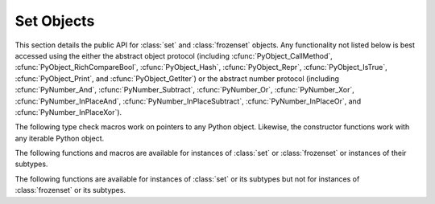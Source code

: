 .. highlightlang:: c

.. _setobjects:

Set Objects
-----------

.. sectionauthor:: Raymond D. Hettinger <python@rcn.com>


.. index::
   object: set
   object: frozenset

This section details the public API for :class:`set` and :class:`frozenset`
objects.  Any functionality not listed below is best accessed using the either
the abstract object protocol (including :cfunc:`PyObject_CallMethod`,
:cfunc:`PyObject_RichCompareBool`, :cfunc:`PyObject_Hash`,
:cfunc:`PyObject_Repr`, :cfunc:`PyObject_IsTrue`, :cfunc:`PyObject_Print`, and
:cfunc:`PyObject_GetIter`) or the abstract number protocol (including
:cfunc:`PyNumber_And`, :cfunc:`PyNumber_Subtract`, :cfunc:`PyNumber_Or`,
:cfunc:`PyNumber_Xor`, :cfunc:`PyNumber_InPlaceAnd`,
:cfunc:`PyNumber_InPlaceSubtract`, :cfunc:`PyNumber_InPlaceOr`, and
:cfunc:`PyNumber_InPlaceXor`).


.. ctype:: PySetObject

   This subtype of :ctype:`PyObject` is used to hold the internal data for both
   :class:`set` and :class:`frozenset` objects.  It is like a :ctype:`PyDictObject`
   in that it is a fixed size for small sets (much like tuple storage) and will
   point to a separate, variable sized block of memory for medium and large sized
   sets (much like list storage). None of the fields of this structure should be
   considered public and are subject to change.  All access should be done through
   the documented API rather than by manipulating the values in the structure.


.. cvar:: PyTypeObject PySet_Type

   This is an instance of :ctype:`PyTypeObject` representing the Python
   :class:`set` type.


.. cvar:: PyTypeObject PyFrozenSet_Type

   This is an instance of :ctype:`PyTypeObject` representing the Python
   :class:`frozenset` type.

The following type check macros work on pointers to any Python object. Likewise,
the constructor functions work with any iterable Python object.


.. cfunction:: int PySet_Check(PyObject *p)

   Return true if *p* is a :class:`set` object or an instance of a subtype.

.. cfunction:: int PyFrozenSet_Check(PyObject *p)

   Return true if *p* is a :class:`frozenset` object or an instance of a
   subtype.

.. cfunction:: int PyAnySet_Check(PyObject *p)

   Return true if *p* is a :class:`set` object, a :class:`frozenset` object, or an
   instance of a subtype.


.. cfunction:: int PyAnySet_CheckExact(PyObject *p)

   Return true if *p* is a :class:`set` object or a :class:`frozenset` object but
   not an instance of a subtype.


.. cfunction:: int PyFrozenSet_CheckExact(PyObject *p)

   Return true if *p* is a :class:`frozenset` object but not an instance of a
   subtype.


.. cfunction:: PyObject* PySet_New(PyObject *iterable)

   Return a new :class:`set` containing objects returned by the *iterable*.  The
   *iterable* may be *NULL* to create a new empty set.  Return the new set on
   success or *NULL* on failure.  Raise :exc:`TypeError` if *iterable* is not
   actually iterable.  The constructor is also useful for copying a set
   (``c=set(s)``).


.. cfunction:: PyObject* PyFrozenSet_New(PyObject *iterable)

   Return a new :class:`frozenset` containing objects returned by the *iterable*.
   The *iterable* may be *NULL* to create a new empty frozenset.  Return the new
   set on success or *NULL* on failure.  Raise :exc:`TypeError` if *iterable* is
   not actually iterable.


The following functions and macros are available for instances of :class:`set`
or :class:`frozenset` or instances of their subtypes.


.. cfunction:: Py_ssize_t PySet_Size(PyObject *anyset)

   .. index:: builtin: len

   Return the length of a :class:`set` or :class:`frozenset` object. Equivalent to
   ``len(anyset)``.  Raises a :exc:`PyExc_SystemError` if *anyset* is not a
   :class:`set`, :class:`frozenset`, or an instance of a subtype.

   .. versionchanged:: 2.5
      This function returned an :ctype:`int`. This might require changes in
      your code for properly supporting 64-bit systems.


.. cfunction:: Py_ssize_t PySet_GET_SIZE(PyObject *anyset)

   Macro form of :cfunc:`PySet_Size` without error checking.


.. cfunction:: int PySet_Contains(PyObject *anyset, PyObject *key)

   Return 1 if found, 0 if not found, and -1 if an error is encountered.  Unlike
   the Python :meth:`__contains__` method, this function does not automatically
   convert unhashable sets into temporary frozensets.  Raise a :exc:`TypeError` if
   the *key* is unhashable. Raise :exc:`PyExc_SystemError` if *anyset* is not a
   :class:`set`, :class:`frozenset`, or an instance of a subtype.


.. cfunction:: int PySet_Add(PyObject *set, PyObject *key)

   Add *key* to a :class:`set` instance.  Also works with :class:`frozenset`
   instances (like :cfunc:`PyTuple_SetItem` it can be used to fill-in the values
   of brand new frozensets before they are exposed to other code).  Return 0 on
   success or -1 on failure. Raise a :exc:`TypeError` if the *key* is
   unhashable. Raise a :exc:`MemoryError` if there is no room to grow.  Raise a
   :exc:`SystemError` if *set* is an not an instance of :class:`set` or its
   subtype.


The following functions are available for instances of :class:`set` or its
subtypes but not for instances of :class:`frozenset` or its subtypes.


.. cfunction:: int PySet_Discard(PyObject *set, PyObject *key)

   Return 1 if found and removed, 0 if not found (no action taken), and -1 if an
   error is encountered.  Does not raise :exc:`KeyError` for missing keys.  Raise a
   :exc:`TypeError` if the *key* is unhashable.  Unlike the Python :meth:`discard`
   method, this function does not automatically convert unhashable sets into
   temporary frozensets. Raise :exc:`PyExc_SystemError` if *set* is an not an
   instance of :class:`set` or its subtype.


.. cfunction:: PyObject* PySet_Pop(PyObject *set)

   Return a new reference to an arbitrary object in the *set*, and removes the
   object from the *set*.  Return *NULL* on failure.  Raise :exc:`KeyError` if the
   set is empty. Raise a :exc:`SystemError` if *set* is an not an instance of
   :class:`set` or its subtype.


.. cfunction:: int PySet_Clear(PyObject *set)

   Empty an existing set of all elements.
